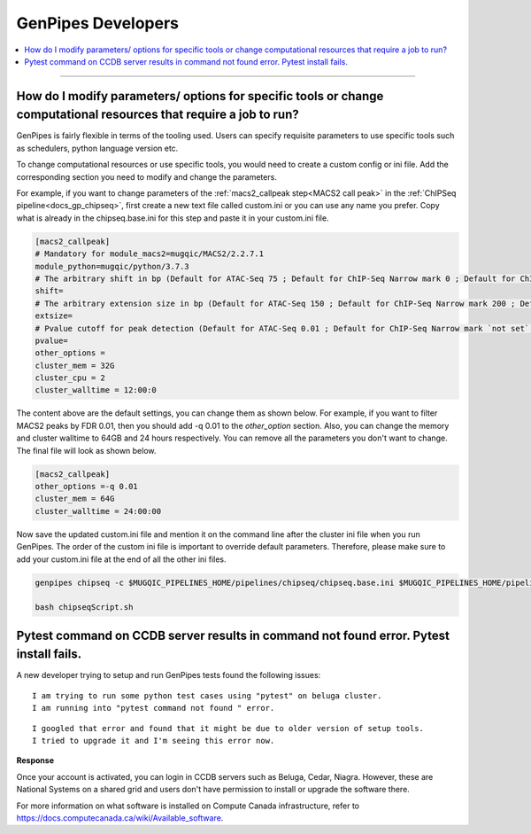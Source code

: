 .. _docs_faq_gp_dev:

.. spelling::

    Pytest
    Niagra
    walltime

GenPipes Developers
-------------------

.. contents::
  :local:
  :depth: 1

----

How do I modify parameters/ options for specific tools or change computational resources that require a job to run?
+++++++++++++++++++++++++++++++++++++++++++++++++++++++++++++++++++++++++++++++++++++++++++++++++++++++++++++++++++

GenPipes is fairly flexible in terms of the tooling used. Users can specify requisite parameters to use specific tools such as schedulers, python language version etc.

To change computational resources or use specific tools, you would need to create a custom config or ini file. Add the corresponding section you need to modify and change the parameters. 

For example, if you want to change parameters of the :ref:`macs2_callpeak step<MACS2 call peak>` in the :ref:`ChIPSeq pipeline<docs_gp_chipseq>`, first create a new text file called custom.ini or you can use any name you prefer. Copy what is already in the chipseq.base.ini for this step and paste it in your custom.ini file.

.. code::

       [macs2_callpeak]
       # Mandatory for module_macs2=mugqic/MACS2/2.2.7.1
       module_python=mugqic/python/3.7.3
       # The arbitrary shift in bp (Default for ATAC-Seq 75 ; Default for ChIP-Seq Narrow mark 0 ; Default for ChIP-Seq Broad mark 0)
       shift=
       # The arbitrary extension size in bp (Default for ATAC-Seq 150 ; Default for ChIP-Seq Narrow mark 200 ; Default for ChIP-Seq Broad mark 200)
       extsize=
       # Pvalue cutoff for peak detection (Default for ATAC-Seq 0.01 ; Default for ChIP-Seq Narrow mark `not set` ; Default for ChIP-Seq Broad mark `not set`)
       pvalue=
       other_options =
       cluster_mem = 32G
       cluster_cpu = 2
       cluster_walltime = 12:00:0

The content above are the default settings, you can change them as shown below. For example, if you want to filter MACS2 peaks by FDR 0.01, then you should add -q 0.01 to the `other_option` section. Also, you can change the memory and cluster walltime to 64GB and 24 hours respectively. You can remove all the parameters you don't want to change. The final file will look as shown below. 

.. code::

     [macs2_callpeak]
     other_options =-q 0.01
     cluster_mem = 64G
     cluster_walltime = 24:00:00


Now save the updated custom.ini file and mention it on the command line after the cluster ini file when you run GenPipes. The order of the custom ini file is important to override default parameters. Therefore, please make sure to add your custom.ini file at the end of all the other ini files. 

.. code::

      genpipes chipseq -c $MUGQIC_PIPELINES_HOME/pipelines/chipseq/chipseq.base.ini $MUGQIC_PIPELINES_HOME/pipelines/common_ini/beluga.ini custom.ini -r readset.chipseq.txt -d design.chipseq.txt -s 1-20 -g chipseqScript.sh

      bash chipseqScript.sh

Pytest command on CCDB server results in command not found error. Pytest install fails.
+++++++++++++++++++++++++++++++++++++++++++++++++++++++++++++++++++++++++++++++++++++++

A new developer trying to setup and run GenPipes tests found the following issues:

::

  I am trying to run some python test cases using "pytest" on beluga cluster. 
  I am running into "pytest command not found " error. 

.. image:: /img/faq/pytest-err1.png

::

  I googled that error and found that it might be due to older version of setup tools.
  I tried to upgrade it and I'm seeing this error now.

.. image:: /img/faq/pytest-err2.png

**Response** 

Once your account is activated, you can login in CCDB servers such as Beluga, Cedar, Niagra.  However, these are National Systems on a shared grid and users don't have permission to install or upgrade the software there.

For more information on what software is installed on Compute Canada infrastructure, refer to `https://docs.computecanada.ca/wiki/Available_software <https://docs.computecanada.ca/wiki/Available_software>`_.

